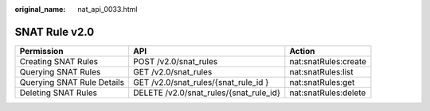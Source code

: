 :original_name: nat_api_0033.html

.. _nat_api_0033:

SNAT Rule v2.0
==============

+----------------------------+----------------------------------------+----------------------+
| Permission                 | API                                    | Action               |
+============================+========================================+======================+
| Creating SNAT Rules        | POST /v2.0/snat_rules                  | nat:snatRules:create |
+----------------------------+----------------------------------------+----------------------+
| Querying SNAT Rules        | GET /v2.0/snat_rules                   | nat:snatRules:list   |
+----------------------------+----------------------------------------+----------------------+
| Querying SNAT Rule Details | GET /v2.0/snat_rules/{snat_rule_id }   | nat:snatRules:get    |
+----------------------------+----------------------------------------+----------------------+
| Deleting SNAT Rules        | DELETE /v2.0/snat_rules/{snat_rule_id} | nat:snatRules:delete |
+----------------------------+----------------------------------------+----------------------+
